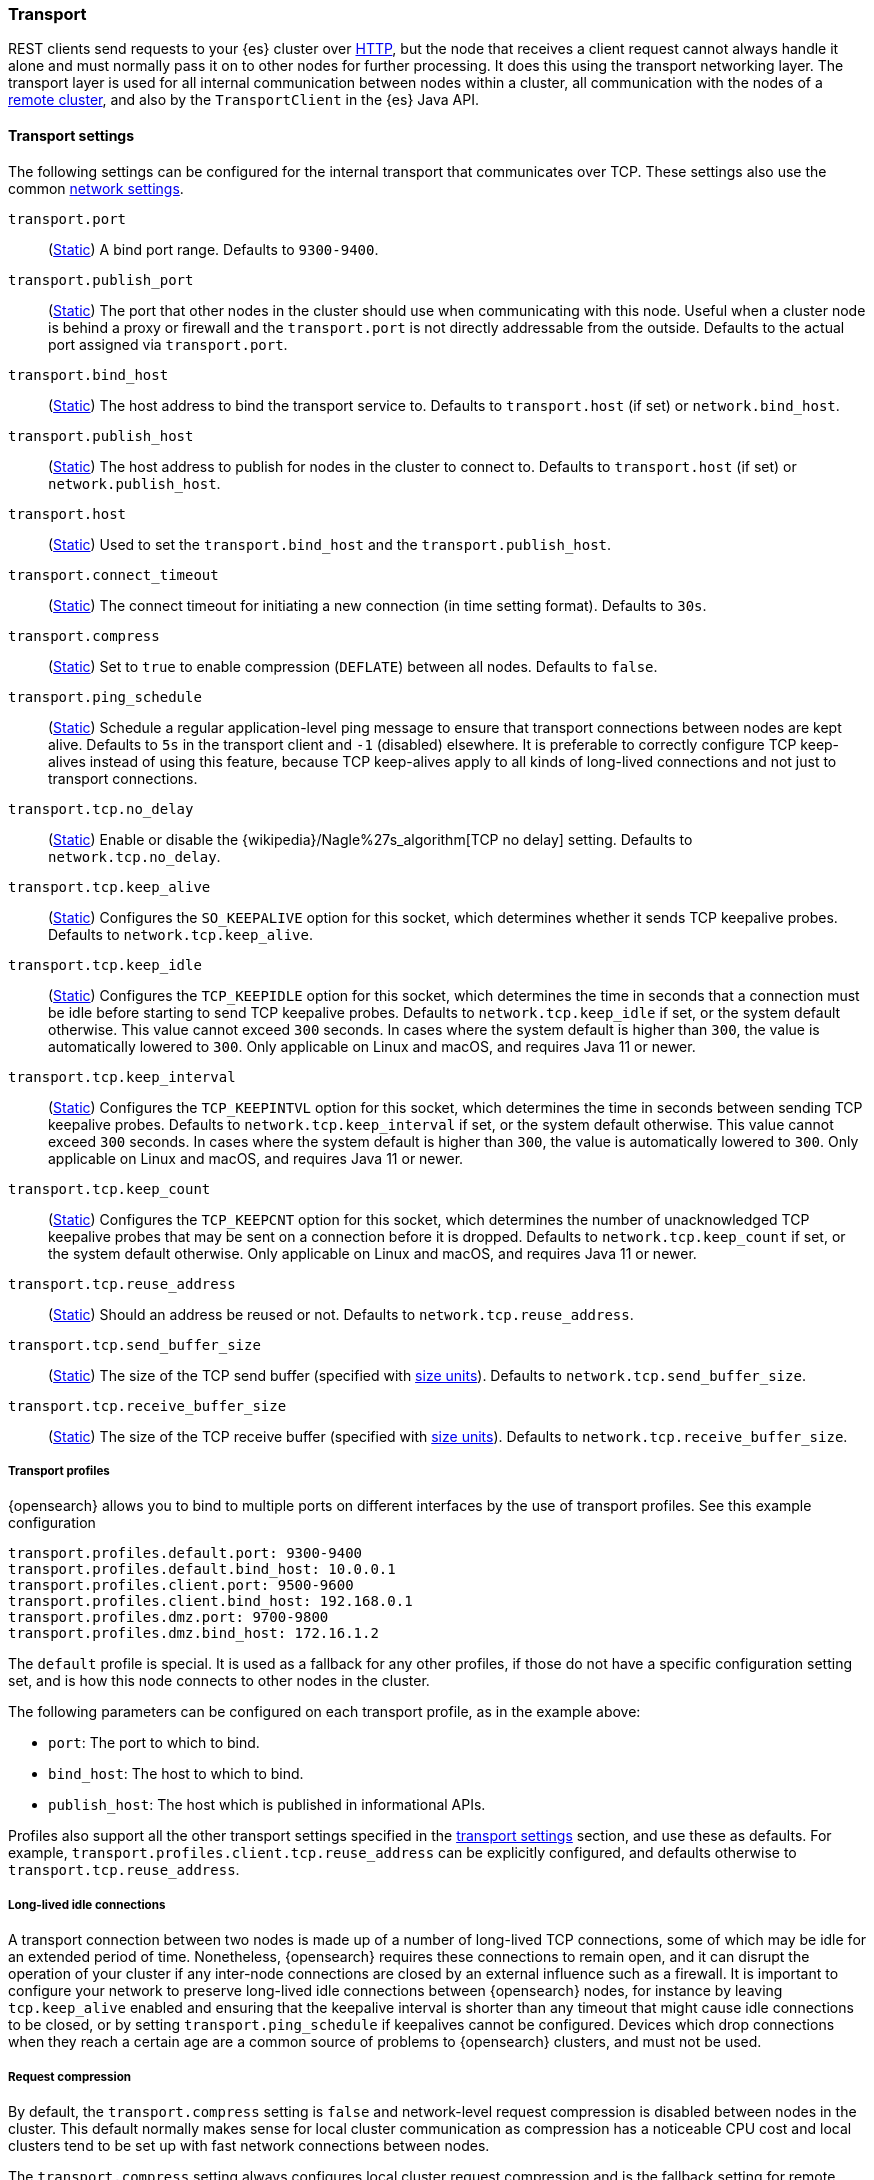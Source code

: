 [[modules-transport]]
=== Transport

REST clients send requests to your {es} cluster over <<modules-http,HTTP>>, but
the node that receives a client request cannot always handle it alone and must
normally pass it on to other nodes for further processing. It does this using
the transport networking layer. The transport layer is used for all internal
communication between nodes within a cluster, all communication with the nodes
of a <<modules-remote-clusters,remote cluster>>, and also by the
`TransportClient` in the {es} Java API.

[[transport-settings]]
==== Transport settings

The following settings can be configured for the internal transport that
communicates over TCP. These settings also use the common
<<modules-network,network settings>>.

`transport.port`::
(<<static-cluster-setting,Static>>)
A bind port range. Defaults to `9300-9400`.

`transport.publish_port`::
(<<static-cluster-setting,Static>>)
The port that other nodes in the cluster
should use when communicating with this node. Useful when a cluster node
is behind a proxy or firewall and the `transport.port` is not directly
addressable from the outside. Defaults to the actual port assigned via
`transport.port`.

`transport.bind_host`::
(<<static-cluster-setting,Static>>)
The host address to bind the transport service to. Defaults to
`transport.host` (if set) or `network.bind_host`.

`transport.publish_host`::
(<<static-cluster-setting,Static>>)
The host address to publish for nodes in the cluster to connect to.
Defaults to `transport.host` (if set) or `network.publish_host`.

`transport.host`::
(<<static-cluster-setting,Static>>)
Used to set the `transport.bind_host` and the `transport.publish_host`.

`transport.connect_timeout`::
(<<static-cluster-setting,Static>>)
The connect timeout for initiating a new connection (in
time setting format). Defaults to `30s`.

`transport.compress`::
(<<static-cluster-setting,Static>>)
Set to `true` to enable compression (`DEFLATE`) between
all nodes. Defaults to `false`.

`transport.ping_schedule`::
(<<static-cluster-setting,Static>>)
Schedule a regular application-level ping message
to ensure that transport connections between nodes are kept alive. Defaults to
`5s` in the transport client and `-1` (disabled) elsewhere. It is preferable
to correctly configure TCP keep-alives instead of using this feature, because
TCP keep-alives apply to all kinds of long-lived connections and not just to
transport connections.

`transport.tcp.no_delay`::
(<<static-cluster-setting,Static>>)
Enable or disable the {wikipedia}/Nagle%27s_algorithm[TCP no delay]
setting. Defaults to `network.tcp.no_delay`.

`transport.tcp.keep_alive`::
(<<static-cluster-setting,Static>>)
Configures the `SO_KEEPALIVE` option for this socket, which
determines whether it sends TCP keepalive probes.
Defaults to `network.tcp.keep_alive`.

`transport.tcp.keep_idle`::
(<<static-cluster-setting,Static>>)
Configures the `TCP_KEEPIDLE` option for this socket, which
determines the time in seconds that a connection must be idle before
starting to send TCP keepalive probes. Defaults to `network.tcp.keep_idle` if set,
or the system default otherwise.
This value cannot exceed `300` seconds. In cases where the system default
is higher than `300`, the value is automatically lowered to `300`. Only applicable on
Linux and macOS, and requires Java 11 or newer.

`transport.tcp.keep_interval`::
(<<static-cluster-setting,Static>>)
Configures the `TCP_KEEPINTVL` option for this socket,
which determines the time in seconds between sending TCP keepalive probes.
Defaults to `network.tcp.keep_interval` if set, or the system default otherwise.
This value cannot exceed `300` seconds. In cases where the system default is higher than `300`,
the value is automatically lowered to `300`. Only applicable on Linux and macOS,
and requires Java 11 or newer.

`transport.tcp.keep_count`::
(<<static-cluster-setting,Static>>)
Configures the `TCP_KEEPCNT` option for this socket, which
determines the number of unacknowledged TCP keepalive probes that may be
sent on a connection before it is dropped. Defaults to `network.tcp.keep_count`
if set, or the system default otherwise. Only applicable on Linux and macOS, and
requires Java 11 or newer.

`transport.tcp.reuse_address`::
(<<static-cluster-setting,Static>>)
Should an address be reused or not. Defaults to `network.tcp.reuse_address`.

`transport.tcp.send_buffer_size`::
(<<static-cluster-setting,Static>>)
The size of the TCP send buffer (specified with <<size-units,size units>>).
Defaults to `network.tcp.send_buffer_size`.

`transport.tcp.receive_buffer_size`::
(<<static-cluster-setting,Static>>)
The size of the TCP receive buffer (specified with <<size-units,size units>>).
Defaults to `network.tcp.receive_buffer_size`.

[[transport-profiles]]
===== Transport profiles

{opensearch} allows you to bind to multiple ports on different interfaces by
the use of transport profiles. See this example configuration

[source,yaml]
--------------
transport.profiles.default.port: 9300-9400
transport.profiles.default.bind_host: 10.0.0.1
transport.profiles.client.port: 9500-9600
transport.profiles.client.bind_host: 192.168.0.1
transport.profiles.dmz.port: 9700-9800
transport.profiles.dmz.bind_host: 172.16.1.2
--------------

The `default` profile is special. It is used as a fallback for any other
profiles, if those do not have a specific configuration setting set, and is how
this node connects to other nodes in the cluster.

The following parameters can be configured on each transport profile, as in the
example above:

* `port`: The port to which to bind.
* `bind_host`: The host to which to bind.
* `publish_host`: The host which is published in informational APIs.

Profiles also support all the other transport settings specified in the
<<transport-settings,transport settings>> section, and use these as defaults.
For example, `transport.profiles.client.tcp.reuse_address` can be explicitly
configured, and defaults otherwise to `transport.tcp.reuse_address`.

[[long-lived-connections]]
===== Long-lived idle connections

A transport connection between two nodes is made up of a number of long-lived
TCP connections, some of which may be idle for an extended period of time.
Nonetheless, {opensearch} requires these connections to remain open, and it
can disrupt the operation of your cluster if any inter-node connections are
closed by an external influence such as a firewall. It is important to
configure your network to preserve long-lived idle connections between
{opensearch} nodes, for instance by leaving `tcp.keep_alive` enabled and
ensuring that the keepalive interval is shorter than any timeout that might
cause idle connections to be closed, or by setting `transport.ping_schedule` if
keepalives cannot be configured. Devices which drop connections when they reach
a certain age are a common source of problems to {opensearch} clusters, and
must not be used.

[[request-compression]]
===== Request compression

By default, the `transport.compress` setting is `false` and network-level
request compression is disabled between nodes in the cluster. This default
normally makes sense for local cluster communication as compression has a
noticeable CPU cost and local clusters tend to be set up with fast network
connections between nodes.

The `transport.compress` setting always configures local cluster request
compression and is the fallback setting for remote cluster request compression.
If you want to configure remote request compression differently than local
request compression, you can set it on a per-remote cluster basis using the
<<remote-cluster-settings,`cluster.remote.${cluster_alias}.transport.compress` setting>>.


[[response-compression]]
===== Response compression

The compression settings do not configure compression for responses. {es} will
compress a response if the inbound request was compressed--even when compression
is not enabled. Similarly, {es} will not compress a response if the inbound
request was uncompressed--even when compression is enabled.


[[transport-tracer]]
==== Transport tracer

The transport layer has a dedicated tracer logger which, when activated, logs incoming and out going requests. The log can be dynamically activated
by setting the level of the `org.opensearch.transport.TransportService.tracer` logger to `TRACE`:

[source,console]
--------------------------------------------------
PUT _cluster/settings
{
   "transient" : {
      "logger.org.opensearch.transport.TransportService.tracer" : "TRACE"
   }
}
--------------------------------------------------

You can also control which actions will be traced, using a set of include and exclude wildcard patterns. By default every request will be traced
except for fault detection pings:

[source,console]
--------------------------------------------------
PUT _cluster/settings
{
   "transient" : {
      "transport.tracer.include" : "*",
      "transport.tracer.exclude" : "internal:coordination/fault_detection/*"
   }
}
--------------------------------------------------
